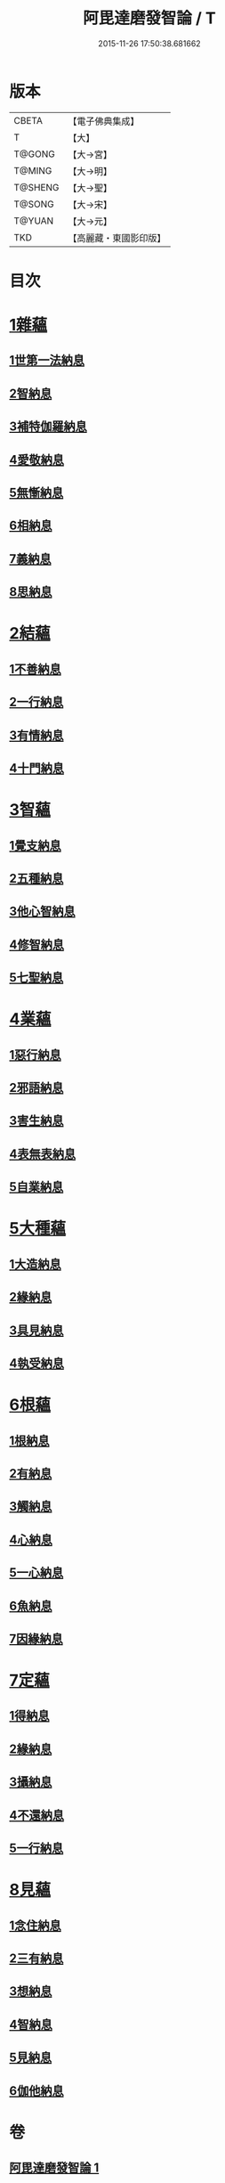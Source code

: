#+TITLE: 阿毘達磨發智論 / T
#+DATE: 2015-11-26 17:50:38.681662
* 版本
 |     CBETA|【電子佛典集成】|
 |         T|【大】     |
 |    T@GONG|【大→宮】   |
 |    T@MING|【大→明】   |
 |   T@SHENG|【大→聖】   |
 |    T@SONG|【大→宋】   |
 |    T@YUAN|【大→元】   |
 |       TKD|【高麗藏・東國影印版】|

* 目次
* [[file:KR6l0009_001.txt::001-0918a7][1雜蘊]]
** [[file:KR6l0009_001.txt::001-0918a7][1世第一法納息]]
** [[file:KR6l0009_001.txt::0919b4][2智納息]]
** [[file:KR6l0009_001.txt::0921b13][3補特伽羅納息]]
** [[file:KR6l0009_002.txt::002-0923a13][4愛敬納息]]
** [[file:KR6l0009_002.txt::0924c23][5無慚納息]]
** [[file:KR6l0009_002.txt::0926a1][6相納息]]
** [[file:KR6l0009_002.txt::0926b23][7義納息]]
** [[file:KR6l0009_002.txt::0927b11][8思納息]]
* [[file:KR6l0009_003.txt::003-0929b10][2結蘊]]
** [[file:KR6l0009_003.txt::003-0929b10][1不善納息]]
** [[file:KR6l0009_003.txt::0933c18][2一行納息]]
** [[file:KR6l0009_005.txt::005-0940b6][3有情納息]]
** [[file:KR6l0009_005.txt::0943b4][4十門納息]]
* [[file:KR6l0009_007.txt::007-0951a14][3智蘊]]
** [[file:KR6l0009_007.txt::007-0951a14][1覺支納息]]
** [[file:KR6l0009_007.txt::0954c5][2五種納息]]
** [[file:KR6l0009_008.txt::008-0956b22][3他心智納息]]
** [[file:KR6l0009_008.txt::0957b16][4修智納息]]
** [[file:KR6l0009_009.txt::0964b23][5七聖納息]]
* [[file:KR6l0009_011.txt::011-0972a16][4業蘊]]
** [[file:KR6l0009_011.txt::011-0972a16][1惡行納息]]
** [[file:KR6l0009_011.txt::0973b5][2邪語納息]]
** [[file:KR6l0009_011.txt::0975a3][3害生納息]]
** [[file:KR6l0009_012.txt::012-0977a29][4表無表納息]]
** [[file:KR6l0009_012.txt::0980b3][5自業納息]]
* [[file:KR6l0009_013.txt::013-0981c9][5大種蘊]]
** [[file:KR6l0009_013.txt::013-0981c9][1大造納息]]
** [[file:KR6l0009_013.txt::0984a16][2緣納息]]
** [[file:KR6l0009_013.txt::0987a6][3具見納息]]
** [[file:KR6l0009_014.txt::014-0988a25][4執受納息]]
* [[file:KR6l0009_014.txt::0991b18][6根蘊]]
** [[file:KR6l0009_014.txt::0991b18][1根納息]]
** [[file:KR6l0009_015.txt::015-0994b6][2有納息]]
** [[file:KR6l0009_015.txt::0996b9][3觸納息]]
** [[file:KR6l0009_015.txt::0997b20][4心納息]]
** [[file:KR6l0009_015.txt::0998c8][5一心納息]]
** [[file:KR6l0009_016.txt::016-1000b26][6魚納息]]
** [[file:KR6l0009_016.txt::1001b28][7因緣納息]]
* [[file:KR6l0009_017.txt::017-1008a6][7定蘊]]
** [[file:KR6l0009_017.txt::017-1008a6][1得納息]]
** [[file:KR6l0009_017.txt::1011a21][2緣納息]]
** [[file:KR6l0009_018.txt::018-1013c18][3攝納息]]
** [[file:KR6l0009_018.txt::1017b25][4不還納息]]
** [[file:KR6l0009_019.txt::019-1019c12][5一行納息]]
* [[file:KR6l0009_019.txt::1022c13][8見蘊]]
** [[file:KR6l0009_019.txt::1022c13][1念住納息]]
** [[file:KR6l0009_019.txt::1024b13][2三有納息]]
** [[file:KR6l0009_019.txt::1025b11][3想納息]]
** [[file:KR6l0009_020.txt::020-1026a26][4智納息]]
** [[file:KR6l0009_020.txt::1027b12][5見納息]]
** [[file:KR6l0009_020.txt::1029b18][6伽他納息]]
* 卷
** [[file:KR6l0009_001.txt][阿毘達磨發智論 1]]
** [[file:KR6l0009_002.txt][阿毘達磨發智論 2]]
** [[file:KR6l0009_003.txt][阿毘達磨發智論 3]]
** [[file:KR6l0009_004.txt][阿毘達磨發智論 4]]
** [[file:KR6l0009_005.txt][阿毘達磨發智論 5]]
** [[file:KR6l0009_006.txt][阿毘達磨發智論 6]]
** [[file:KR6l0009_007.txt][阿毘達磨發智論 7]]
** [[file:KR6l0009_008.txt][阿毘達磨發智論 8]]
** [[file:KR6l0009_009.txt][阿毘達磨發智論 9]]
** [[file:KR6l0009_010.txt][阿毘達磨發智論 10]]
** [[file:KR6l0009_011.txt][阿毘達磨發智論 11]]
** [[file:KR6l0009_012.txt][阿毘達磨發智論 12]]
** [[file:KR6l0009_013.txt][阿毘達磨發智論 13]]
** [[file:KR6l0009_014.txt][阿毘達磨發智論 14]]
** [[file:KR6l0009_015.txt][阿毘達磨發智論 15]]
** [[file:KR6l0009_016.txt][阿毘達磨發智論 16]]
** [[file:KR6l0009_017.txt][阿毘達磨發智論 17]]
** [[file:KR6l0009_018.txt][阿毘達磨發智論 18]]
** [[file:KR6l0009_019.txt][阿毘達磨發智論 19]]
** [[file:KR6l0009_020.txt][阿毘達磨發智論 20]]
